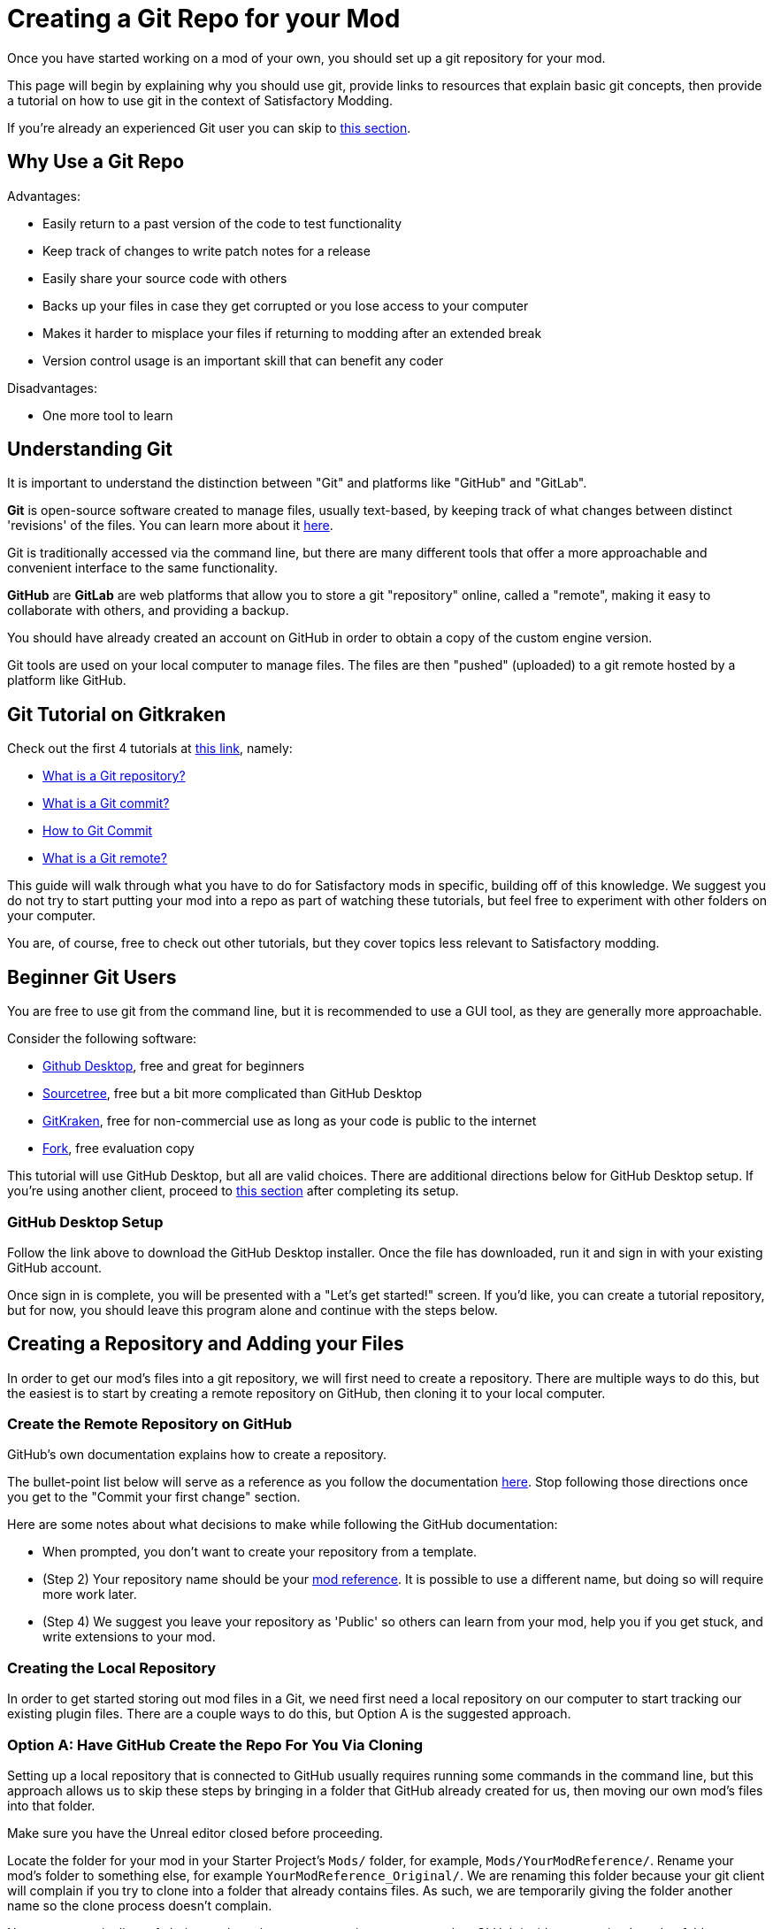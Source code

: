 # Creating a Git Repo for your Mod

Once you have started working on a mod of your own, you should set up a git repository for your mod.

This page will begin by explaining why you should use git,
provide links to resources that explain basic git concepts,
then provide a tutorial on how to use git in the context of Satisfactory Modding.

If you're already an experienced Git user you can skip to link:#ExperiencedGitUsers[this section].

## Why Use a Git Repo

Advantages:

- Easily return to a past version of the code to test functionality
- Keep track of changes to write patch notes for a release
- Easily share your source code with others
- Backs up your files in case they get corrupted or you lose access to your computer
- Makes it harder to misplace your files if returning to modding after an extended break
- Version control usage is an important skill that can benefit any coder

Disadvantages:

- One more tool to learn

## Understanding Git

It is important to understand the distinction between "Git" and platforms like "GitHub" and "GitLab".

**Git** is open-source software created to manage files, usually text-based,
by keeping track of what changes between distinct 'revisions' of the files.
You can learn more about it https://git-scm.com/about[here].

Git is traditionally accessed via the command line, but there are many different tools that offer a more approachable and convenient interface to the same functionality.

**GitHub** are **GitLab** are web platforms that allow you to store a git "repository" online, called a "remote",
making it easy to collaborate with others, and providing a backup.

You should have already created an account on GitHub in order to obtain a copy of the custom engine version.

Git tools are used on your local computer to manage files.
The files are then "pushed" (uploaded) to a git remote hosted by a platform like GitHub.

## Git Tutorial on Gitkraken

Check out the first 4 tutorials at
https://www.gitkraken.com/learn/git/tutorials[this link], namely:

- https://www.gitkraken.com/learn/git/tutorials/what-is-a-git-repository[What is a Git repository?]
- https://www.gitkraken.com/learn/git/tutorials/what-is-git-commit[What is a Git commit?]
- https://www.gitkraken.com/learn/git/tutorials/how-to-git-commit[How to Git Commit]
- https://www.gitkraken.com/learn/git/tutorials/what-is-git-remote[What is a Git remote?]

This guide will walk through what you have to do for Satisfactory mods in specific,
building off of this knowledge.
We suggest you do not try to start putting your mod into a repo as part of watching these tutorials,
but feel free to experiment with other folders on your computer.

You are, of course, free to check out other tutorials, but they cover topics less relevant to Satisfactory modding.

## Beginner Git Users

You are free to use git from the command line, but it is recommended to use a GUI tool, as they are generally more approachable.

Consider the following software:

- https://desktop.github.com/[Github Desktop], free and great for beginners
- https://www.sourcetreeapp.com/[Sourcetree], free but a bit more complicated than GitHub Desktop
- https://www.gitkraken.com/[GitKraken], free for non-commercial use as long as your code is public to the internet
- https://git-fork.com/[Fork], free evaluation copy

This tutorial will use GitHub Desktop, but all are valid choices.
There are additional directions below for GitHub Desktop setup.
If you're using another client, proceed to link:#CreateRepo[this section] after completing its setup.

### GitHub Desktop Setup

Follow the link above to download the GitHub Desktop installer.
Once the file has downloaded, run it and sign in with your existing GitHub account.

Once sign in is complete, you will be presented with a "Let's get started!" screen.
If you'd like, you can create a tutorial repository,
but for now, you should leave this program alone and continue with the steps below.

[id="CreateRepo"]
## Creating a Repository and Adding your Files

In order to get our mod's files into a git repository,
we will first need to create a repository.
There are multiple ways to do this, but the easiest is to start by creating a remote repository on GitHub,
then cloning it to your local computer.

### Create the Remote Repository on GitHub

GitHub's own documentation explains how to create a repository.

The bullet-point list below will serve as a reference as you follow the documentation
https://docs.github.com/en/get-started/quickstart/create-a-repo?tool=webui#create-a-repository[here].
Stop following those directions once you get to the "Commit your first change" section.

Here are some notes about what decisions to make while following the GitHub documentation:

- When prompted, you don't want to create your repository from a template.
- (Step 2) Your repository name should be your
  xref:Development/BeginnersGuide/index.adoc#_mod_reference[mod reference].
  It is possible to use a different name,
  but doing so will require more work later.
- (Step 4) We suggest you leave your repository as 'Public' so others can learn from your mod,
  help you if you get stuck,
  and write extensions to your mod.

### Creating the Local Repository

In order to get started storing out mod files in a Git, we need first need a local repository on our computer
to start tracking our existing plugin files.
There are a couple ways to do this, but Option A is the suggested approach.

### Option A: Have GitHub Create the Repo For You Via Cloning

Setting up a local repository that is connected to GitHub usually requires running some commands in the command line,
but this approach allows us to skip these steps by bringing in a folder that GitHub already created for us,
then moving our own mod's files into that folder.

Make sure you have the Unreal editor closed before proceeding.

Locate the folder for your mod in your Starter Project's `Mods/` folder,
for example, `Mods/YourModReference/`.
Rename your mod's folder to something else, for example `YourModReference_Original/`.
We are renaming this folder because
your git client will complain if you try to clone into a folder that already contains files.
As such, we are temporarily giving the folder another name so the clone process doesn't complain.

Now, use your git client of choice to clone the remote repository you created on GitHub inside your project's `Mods/` folder.
Directions for doing this in GitHub Desktop can be found
https://docs.github.com/en/desktop/contributing-and-collaborating-using-github-desktop/adding-and-cloning-repositories/cloning-a-repository-from-github-to-github-desktop[here].
Assuming your GitHub repository is named `TheRepositoryName`,
you should now have two relevant folders in your projects `Mods/` folder:

- The repository folder you just cloned, `TheRepositoryName/`
- Your original mod folder which you renamed to `YourModReference_Original/`

If the repository folder is named something other than your mod reference,
you should rename the folder to **exactly match your mod reference**.
For example, if the folder you just cloned was called `TheRepositoryName/`,
rename it to `YourModReference/`.
This folder will become your mod's folder from now on,
so it must obey the usual Mod Reference naming rules.
Note that your git client may lose track of the folder if you rename it,
in which case you will need to re-add the folder to your git client.
In GitHub Desktop, this is done via `File > Add Local Repository...`.

The (possibly recently renamed to) `YourModReference/` folder should contain just a `README.md` file,
or, if you have showing hidden files enabled on your system, you should see also a `.git` folder.
It is suggested that your ficsit.app mod page contents be copied into the `README.md` file,
explained in more detail link:#ModpageMarkdownFile[here].

Now, move the contents of your plugin from the `YourModReference_Original/` folder into the `YourModReference/` folder.

You have now successfully moved your plugin files into a local git repository,
but they are not yet tracked, nor stored on the remote.
It's safe to delete the now-empty `YourModReference_Original/` folder.

Launch the editor and package your mod to make sure everything is still working.
If your plugin isn't appearing in the Alpakit list, make sure that the folder for your plugin is named exactly your mod reference.

### Option B: Create the Repository Locally and Push it to GitHub

This option will not be explained here, but exists as a heading since it is a valid approach.

If you chose this approach, look for other resources online to help you.
It will involve configuring your local repository to point to the remote on GitHub.

## Gitignore File

In order to keep temporary or user-specific files out of the repository,
git uses a file called `.gitignore` to keep track of what files to exclude.

If you created your mod with the Alpakit wizards, it will have already created this file for you.
If not, you can pick one up
https://github.com/satisfactorymodding/SatisfactoryModLoader/blob/master/Mods/Alpakit/Templates/CPPAndBlueprintBlank/.gitignore[here].

You can optionally learn more about how this file works 
https://www.atlassian.com/git/tutorials/saving-changes/gitignore[here],
which could be helpful if you want to exclude additional files.

## Commit the Existing Files

Now that you have your repository set up, you need to commit your existing files to it.
Committing is the process of telling git that you want to save the current state of your files.

Your first commit will involve committing all of the files for your plugin,
since they had not been tracked by git before.
In the future, only files you have changed since the last commit will appear for you to commit.

Directions for committing files in GitHub Desktop can be found
https://docs.github.com/en/desktop/contributing-and-collaborating-using-github-desktop/making-changes-in-a-branch/committing-and-reviewing-changes-to-your-project-in-github-desktop[here].
Regarding the Discarding Changes section of those docs, avoid doing this when the Unreal Editor is open,
as it may attempt to re-create the discarded files.

The gitignore file should have already excluded temporary files and build-related files for you,
but you may have to stage them for commit before they will disappear from your git client's status list.

## Pushing 

Once you have committed your files, you need to push them to the remote repository on GitHub.
This backs them up on the GitHub servers and makes them available to other users if your repository is public.

Directions for pushing files in GitHub Desktop can be found
https://docs.github.com/en/desktop/contributing-and-collaborating-using-github-desktop/making-changes-in-a-branch/committing-and-reviewing-changes-to-your-project-in-github-desktop[here].

## Enable UE VCS Integration

The custom engine version used in the Satisfactory Modding community has been modified to allow Unreal Engine's Git integration to recognize and work with multiple git repos in a single project.

To enable, navigate to "Tools" > (Source Control heading) > "Connect to Source Control...".
Select Git from the dropdown, then click "Accept Settings".

You can now right click on assets in the Content Browser to view their change history, diff assets, and more.

## Git Workflow

Congratulations, you have now set up your local repository and pushed it to GitHub.
Test it out by viewing your repository in the web browser - you should be able to see your mod's files.

If something isn't working, contact us on the discord for support.

Here is a brief overview of how to continue working with Git in the future:

1. Make changes to your mod as normal
2. Open your Git client to commit your changes.
   When is a good time to commit? That depends on your preference. Consider committing if you have made a significant change, or if you are about to make a significant change and want to be able to revert it easily.
3. Push your changes to the Remote Repository

## End of currently written content

This is the end of the currently written content for this guide.
If you have suggestions for how to improve the guide, or if you found part of it confusing, please contact us on the discord.
Below are a series of additional notes intended to be used in future updates to this guide that do not yet have a home.

## Unsorted Notes

Unreal Engine may offer to turn on version control integration,
but you probably don't want this because it happens at the project level,
whereas each of your mods is its own separate plugin repo.

[id="ModpageMarkdownFile"]
## Repository readme

Both your repository's readme and your ficsit.app mod page are formatted with Markdown.
It is suggested that the contents of your mod page be stored in README.md,
or alternatively in a separate MODPAGE.md file if you have something else you want to put in your README.md.

[id="ExperiencedGitUsers"]
## Experienced Git Users

This section assumes that you already know about the repository creating, committing, and pushing processes.

Use the git tool you are comfortable with.

It is suggested that you not enable Unreal's version control integration because it works at the project level and not the plugin level.

Be extra careful with merge conflicts and branches in the context of Unreal Engine.
Most Unreal Engine asset files are raw binary files, which means git diffing them is difficult.
Panakotta has directions on using UE as diff tool
https://gist.github.com/Panakotta00/c90d1017b89b4853e8b97d13501b2e62[here],
but it's best to totally avoid merge conflicts wherever possible.

## UE4GitDiff

A tool that runs the UE diff interface from git command line.

https://github.com/mircearoata/UE4GitDiff

It currently has an issue in finding the project and engine when using symlinked plugin folders and git bash.
When cd-ing inside a symlinked folder, git bash will pass the real path to UE4GitDiff,
rather than the plugin path inside the SML project.
The workaround for this is to either run it from command prompt or powershell,
or to open git bash directly in the plugin folder and not cd from there.
